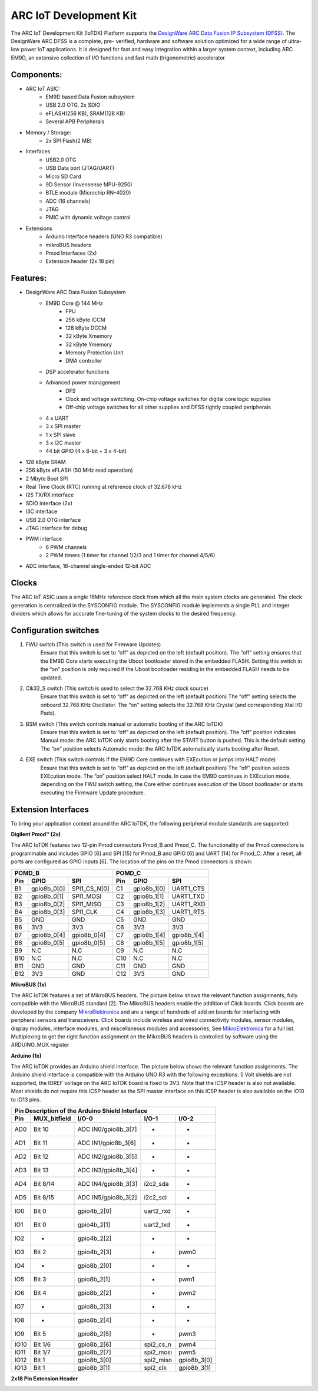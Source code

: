 .. _board_iotdk:

ARC IoT Development Kit
=======================

The ARC IoT Development Kit (IoTDK) Platform supports the `DesignWare ARC Data
Fusion IP Subsystem (DFSS) <https://www.synopsys.com/dw/ipdir.php?ds=smart-
data-fusion-subsystem>`__. The DesignWare ARC DFSS is a complete, pre-
verified, hardware and software solution optimized for a wide range of ultra-
low power IoT applications. It is designed for fast and easy integration
within a larger system context, including ARC EM9D, an extensive collection of
I/O functions and fast math (trigonometric) accelerator.

.. image:: /pic/iotdk_board.jpg
    :alt: DesignWare ARC IoT Development Kit        

Components:
---------------------------------------------------------------------

- ARC IoT ASIC:
    - EM9D based Data Fusion subsystem
    - USB 2.0 OTG, 2x SDIO
    - eFLASH(256 KB), SRAM(128 KB)
    - Several APB Peripherals
- Memory / Storage:
    - 2x SPI Flash(2 MB)
- Interfaces
    - USB2.0 OTG
    - USB Data port (JTAG/UART)
    - Micro SD Card
    - 9D Sensor (Invensense MPU-9250)
    - BTLE module (Microchip RN-4020)
    - ADC (16 channels)
    - JTAG
    - PMIC with dynamic voltage control
- Extensions
    - Arduino Interface headers (UNO R3 compatible)
    - mikroBUS headers
    - Pmod Interfaces (2x)
    - Extension header (2x 18 pin)

.. image:: /pic/iotdk_block_diagram.jpg
    :alt: ARC IoTDK Diagram

.. image:: /pic/iotdk_chip.jpg
    :alt: ARC IoTDK Chip Block Diagram

Features:
------------------------------------------------------

- DesignWare ARC Data Fusion Subsystem
    - EM9D Core @ 144 MHz
        - FPU
        - 256 kByte ICCM
        - 128 kByte DCCM
        - 32 kByte Xmemory
        - 32 kByte Ymemory
        - Memory Protection Unit
        - DMA controller
    - DSP accelerator functions
    - Advanced power management
        - DFS
        - Clock and voltage switching. On-chip voltage switches for digital core logic supplies
        - Off-chip voltage switches for all other supplies and DFSS tightly coupled peripherals
    - 4 x UART
    - 3 x SPI master
    - 1 x SPI slave
    - 3 x I2C master
    - 44 bit GPIO (4 x 8-bit + 3 x 4-bit)
- 128 kByte SRAM
- 256 kByte eFLASH (50 MHz read operation)
- 2 Mbyte Boot SPI
- Real Time Clock (RTC) running at reference clock of 32.678 kHz
- I2S TX/RX interface
- SDIO interface (2x)
- I3C interface
- USB 2.0 OTG interface
- JTAG interface for debug
- PWM interface
    - 6 PWM channels
    - 2 PWM timers (1 timer for channel 1/2/3 and 1 timer for channel 4/5/6)
- ADC interface, 16-channel single-ended 12-bit ADC

Clocks
-----------------------

The ARC IoT ASIC uses a single 16MHz reference clock from which all the main system clocks are generated. 
The clock generation is centralized in the SYSCONFIG module. The SYSCONFIG module implements a single PLL 
and integer dividers which allows for accurate fine-tuning of the system clocks to the desired frequency.

.. image:: /pic/iotdk_clock_architecture.jpg
    :alt: ARC IoTDK Clock Architecture

Configuration switches
----------------------

1. FWU switch (This switch is used for Firmware Updates)
    Ensure that this switch is set to “off” as depicted on the left (default position).
    The “off” setting ensures that the EM9D Core starts executing the Uboot bootloader stored in the embedded 
    FLASH. Setting this switch in the “on” position is only required if the Uboot bootloader residing in the 
    embedded FLASH needs to be updated.

2. Clk32_S switch (This switch is used to select the 32.768 KHz clock source)
    Ensure that this switch is set to “off” as depicted on the left (default position)
    The “off” setting selects the onboard 32.768 KHz Oscillator. The “on” setting selects the 32.768 KHz 
    Crystal (and corresponding Xtal I/O Pads).

3. BSM switch (This switch controls manual or automatic booting of the ARC IoTDK)
    Ensure that this switch is set to “off” as depicted on the left (default position). 
    The “off” position indicates Manual mode: the ARC IoTDK only starts booting after the START button is pushed. This is the default setting
    The “on” position selects Automatic mode: the ARC IoTDK automatically starts booting after Reset.

4. EXE switch (This switch controls if the EM9D Core continues with EXEcution or jumps into HALT mode)
    Ensure that this switch is set to “off” as depicted on the left (default position) 
    The “off” position selects EXEcution mode. The “on” position select HALT mode.
    In case the EM9D continues in EXEcution mode, depending on the FWU switch setting, the Core 
    either continues execution of the Uboot bootloader or starts executing the Firmware Update procedure.

Extension Interfaces
--------------------

To bring your application context around the ARC IoTDK, the following peripheral module standards are supported:

.. image:: /pic/iotdk_extension_interfaces.jpg
    :alt: ARC IoTDK Extension Interfaces

**Digilent Pmod™ (2x)**


The ARC IoTDK features two 12-pin Pmod connectors Pmod_B and Pmod_C. The functionality of the Pmod connectors 
is programmable and includes GPIO [6] and SPI [15] for Pmod_B and GPIO [6] and UART [14] for Pmod_C. 
After a reset, all ports are configured as GPIO inputs [6].
The location of the pins on the Pmod connectors is shown:

.. image:: /pic/iotdk_pinout_diagram_of_pmod.jpg
    :alt: ARC IoTDK Pinout Diagram of Pmod

=====  ============  ============       =====  ============  ============   
POMD_B                                  POMD_C
---------------------------------       ---------------------------------
Pin    GPIO          SPI                Pin    GPIO          SPI
=====  ============  ============       =====  ============  ============
B1     gpio8b_0[0]   SPI1_CS_N[0]       C1     gpio8b_1[0]   UART1_CTS  
B2     gpio8b_0[1]   SPI1_MOSI          C2     gpio8b_1[1]   UART1_TXD  
B3     gpio8b_0[2]   SPI1_MISO          C3     gpio8b_1[2]   UART1_RXD
B4     gpio8b_0[3]   SPI1_CLK           C4     gpio8b_1[3]   UART1_RTS
B5     GND           GND                C5     GND           GND
B6     3V3           3V3                C6     3V3           3V3
B7     gpio8b_0[4]   gpio8b_0[4]        C7     gpio8b_1[4]   gpio8b_1[4]
B8     gpio8b_0[5]   gpio8b_0[5]        C8     gpio8b_1[5]   gpio8b_1[5]
B9     N.C           N.C                C9     N.C           N.C
B10    N.C           N.C                C10    N.C           N.C
B11    GND           GND                C11    GND           GND
B12    3V3           GND                C12    3V3           GND
=====  ============  ============       =====  ============  ============


**MikroBUS (1x)**


The ARC IoTDK features a set of MikroBUS headers. The picture below shows the relevant function assignments, 
fully compatible with the MikroBUS standard [2]. The MikroBUS headers enable the addition of Click 
boards. Click boards are developed by the company `MikroElektronica <https://www.mikroe.com>`__ and are a range 
of hundreds of add on boards for interfacing with peripheral sensors and transceivers. Click boards 
include wireless and wired connectivity modules, sensor modules, display modules, interface modules, 
and miscellaneous modules and accessories, See `MikroElektronica <https://www.mikroe.com>`__ for a full list. Multiplexing to 
get the right function assignment on the MikroBUS headers is controlled by software using the 
ARDUINO_MUX register 

.. image:: /pic/iotdk_mikrobus_headers.jpg
    :alt: ARC IoTDK MikroBUS Headers

**Arduino (1x)**


The ARC IoTDK provides an Arduino shield interface. The picture below shows the relevant function assignments. 
The Arduino shield interface is compatible with the Arduino UNO R3 with the following exceptions: 5 Volt shields are not supported, 
the IOREF voltage on the ARC IoTDK board is fixed to 3V3. Note that the ICSP header is also not available. 
Most shields do not require this ICSP header as the SPI master interface on this ICSP header is also available on the IO10 to IO13 pins.

.. image:: /pic/iotdk_arduino_shield_interface.jpg
    :alt: ARC IoTDK Arduino Shield Interface

====== ============ ===================== ============ ============
Pin Description of the Arduino Shield Interface
-------------------------------------------------------------------
Pin    MUX_bitfield I/O-0                 I/O-1        I/O-2
====== ============ ===================== ============ ============
AD0    Bit 10	    ADC IN0/gpio8b_3[7]    -           -          	
AD1    Bit 11	    ADC IN1/gpio8b_3[6]    -           -	
AD2    Bit 12	    ADC IN2/gpio8b_3[5]    -           -
AD3    Bit 13	    ADC IN3/gpio8b_3[4]    -           -	
AD4    Bit 8/14     ADC IN4/gpio8b_3[3]    i2c2_sda    -	
AD5    Bit 8/15     ADC IN5/gpio8b_3[2]    i2c2_scl    -	
IO0    Bit 0	    gpio4b_2[0]	           uart2_rxd   -
IO1    Bit 0	    gpio4b_2[1]	           uart2_txd   -
IO2    -	        gpio4b_2[2]            -	       -
IO3    Bit 2	    gpio4b_2[3]	           -	       pwm0
IO4    -	        gpio8b_2[0]	           -           -          
IO5    Bit 3	    gpio8b_2[1]	           -	       pwm1
IO6    Bit 4	    gpio8b_2[2]	           -	       pwm2
IO7    -	        gpio8b_2[3]	           -	       -
IO8    -	        gpio8b_2[4]	           -	       -
IO9    Bit 5	    gpio8b_2[5]	           -	       pwm3
IO10   Bit 1/6	    gpio8b_2[6]	           spi2_cs_n   pwm4
IO11   Bit 1/7	    gpio8b_2[7]	           spi2_mosi   pwm5
IO12   Bit 1	    gpio8b_3[0]	           spi2_miso   gpio8b_3[0]
IO13   Bit 1	    gpio8b_3[1]	           spi2_clk    gpio8b_3[1]
====== ============ ===================== ============ ============

**2x18 Pin Extension Header**


.. image:: /pic/iotdk_2x18_pin_extension_header.jpg
    :alt: ARC IoTDK 2x18 Pin Extension Header